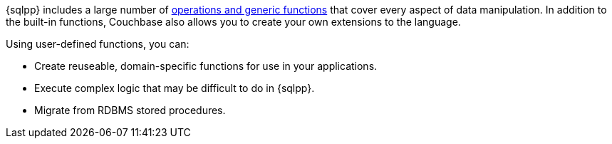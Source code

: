 ////
This is a reusable abstract the covers the main selling points of UDFs for the JavaScript section.
Shouldn't be too JavaScript specific.
////
{sqlpp} includes a large number of xref:n1ql:n1ql-language-reference/index.adoc[operations and generic functions] that cover every aspect of data manipulation.
In addition to the built-in functions, Couchbase also allows you to create your own extensions to the language.

Using user-defined functions, you can:

* Create reuseable, domain-specific functions for use in your applications.
* Execute complex logic that may be difficult to do in {sqlpp}.
* Migrate from RDBMS stored procedures.